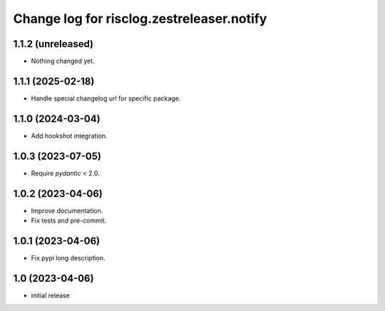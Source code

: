==========================================
Change log for risclog.zestreleaser.notify
==========================================


1.1.2 (unreleased)
==================

- Nothing changed yet.


1.1.1 (2025-02-18)
==================

- Handle special changelog url for specific package.


1.1.0 (2024-03-04)
==================

- Add hookshot integration.


1.0.3 (2023-07-05)
==================

- Require `pydantic` < 2.0.


1.0.2 (2023-04-06)
==================

- Improve documentation.

- Fix tests and pre-commit.


1.0.1 (2023-04-06)
==================

- Fix pypi long description.


1.0 (2023-04-06)
================

- initial release
